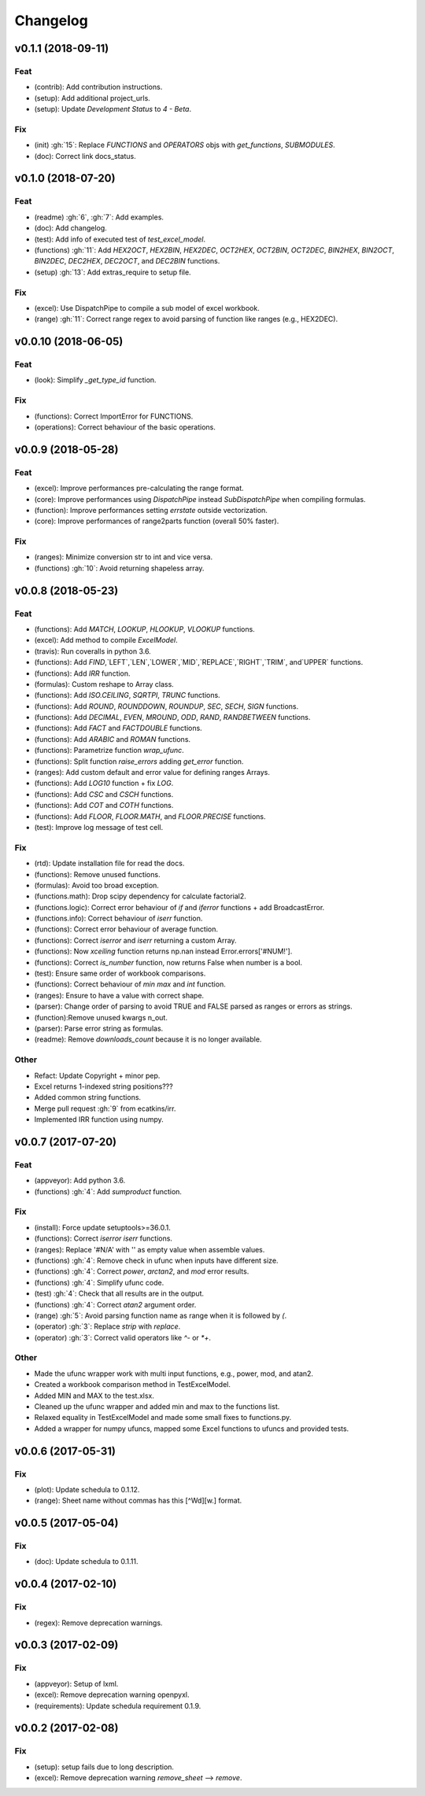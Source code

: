 Changelog
=========


v0.1.1 (2018-09-11)
-------------------

Feat
~~~~
- (contrib): Add contribution instructions.

- (setup): Add additional project_urls.

- (setup): Update `Development Status` to `4 - Beta`.


Fix
~~~

- (init) :gh:`15`: Replace `FUNCTIONS` and `OPERATORS` objs with
  `get_functions`, `SUBMODULES`.

- (doc): Correct link docs_status.


v0.1.0 (2018-07-20)
-------------------

Feat
~~~~
- (readme) :gh:`6`, :gh:`7`: Add examples.

- (doc): Add changelog.

- (test): Add info of executed test of `test_excel_model`.

- (functions) :gh:`11`: Add `HEX2OCT`, `HEX2BIN`, `HEX2DEC`, `OCT2HEX`,
  `OCT2BIN`, `OCT2DEC`, `BIN2HEX`, `BIN2OCT`, `BIN2DEC`, `DEC2HEX`,
  `DEC2OCT`, and `DEC2BIN` functions.

- (setup) :gh:`13`: Add extras_require to setup file.


Fix
~~~
- (excel): Use DispatchPipe to compile a sub model of excel workbook.

- (range) :gh:`11`: Correct range regex to avoid parsing of function
  like ranges (e.g., HEX2DEC).


v0.0.10 (2018-06-05)
--------------------

Feat
~~~~
- (look): Simplify `_get_type_id` function.


Fix
~~~
- (functions): Correct ImportError for FUNCTIONS.

- (operations): Correct behaviour of the basic operations.


v0.0.9 (2018-05-28)
-------------------

Feat
~~~~
- (excel): Improve performances pre-calculating the range format.

- (core): Improve performances using `DispatchPipe` instead
  `SubDispatchPipe` when compiling formulas.

- (function): Improve performances setting `errstate` outside
  vectorization.

- (core): Improve performances of range2parts function (overall 50%
  faster).


Fix
~~~
- (ranges): Minimize conversion str to int and vice versa.

- (functions) :gh:`10`: Avoid returning shapeless array.


v0.0.8 (2018-05-23)
-------------------

Feat
~~~~
- (functions): Add `MATCH`, `LOOKUP`, `HLOOKUP`, `VLOOKUP` functions.

- (excel): Add method to compile `ExcelModel`.

- (travis): Run coveralls in python 3.6.

- (functions): Add
  `FIND`,`LEFT`,`LEN`,`LOWER`,`MID`,`REPLACE`,`RIGHT`,`TRIM`, and`UPPER`
  functions.

- (functions): Add `IRR` function.

- (formulas): Custom reshape to Array class.

- (functions): Add `ISO.CEILING`, `SQRTPI`, `TRUNC` functions.

- (functions): Add `ROUND`, `ROUNDDOWN`, `ROUNDUP`, `SEC`, `SECH`,
  `SIGN` functions.

- (functions): Add `DECIMAL`, `EVEN`, `MROUND`, `ODD`, `RAND`,
  `RANDBETWEEN` functions.

- (functions): Add `FACT` and `FACTDOUBLE` functions.

- (functions): Add `ARABIC` and `ROMAN` functions.

- (functions): Parametrize function `wrap_ufunc`.

- (functions): Split function `raise_errors` adding `get_error`
  function.

- (ranges): Add custom default and error value for defining ranges
  Arrays.

- (functions): Add `LOG10` function + fix `LOG`.

- (functions): Add `CSC` and `CSCH` functions.

- (functions): Add `COT` and `COTH` functions.

- (functions): Add `FLOOR`, `FLOOR.MATH`, and `FLOOR.PRECISE` functions.

- (test): Improve log message of test cell.


Fix
~~~
- (rtd): Update installation file for read the docs.

- (functions): Remove unused functions.

- (formulas): Avoid too broad exception.

- (functions.math): Drop scipy dependency for calculate factorial2.

- (functions.logic): Correct error behaviour of `if` and `iferror`
  functions + add BroadcastError.

- (functions.info): Correct behaviour of `iserr` function.

- (functions): Correct error behaviour of average function.

- (functions): Correct `iserror` and `iserr` returning a custom Array.

- (functions): Now `xceiling` function returns np.nan instead
  Error.errors['#NUM!'].

- (functions): Correct `is_number` function, now returns False when
  number is a bool.

- (test): Ensure same order of workbook comparisons.

- (functions): Correct behaviour of `min` `max` and `int` function.

- (ranges): Ensure to have a value with correct shape.

- (parser): Change order of parsing to avoid TRUE and FALSE parsed as
  ranges or errors as strings.

- (function):Remove unused kwargs n_out.

- (parser): Parse error string as formulas.

- (readme): Remove `downloads_count` because it is no longer available.


Other
~~~~~
- Refact: Update Copyright + minor pep.

- Excel returns 1-indexed string positions???

- Added common string functions.

- Merge pull request :gh:`9` from ecatkins/irr.

- Implemented IRR function using numpy.


v0.0.7 (2017-07-20)
-------------------

Feat
~~~~
- (appveyor): Add python 3.6.

- (functions) :gh:`4`: Add `sumproduct` function.


Fix
~~~
- (install): Force update setuptools>=36.0.1.

- (functions): Correct `iserror` `iserr` functions.

- (ranges): Replace '#N/A' with '' as empty value when assemble values.

- (functions) :gh:`4`: Remove check in ufunc when inputs have different
  size.

- (functions) :gh:`4`: Correct `power`, `arctan2`, and `mod` error
  results.

- (functions) :gh:`4`: Simplify ufunc code.

- (test) :gh:`4`: Check that all results are in the output.

- (functions) :gh:`4`: Correct `atan2` argument order.

- (range) :gh:`5`: Avoid parsing function name as range when it is
  followed by `(`.

- (operator) :gh:`3`: Replace `strip` with `replace`.

- (operator) :gh:`3`: Correct valid operators like `^-` or `*+`.


Other
~~~~~
- Made the ufunc wrapper work with multi input functions, e.g., power,
  mod, and atan2.

- Created a workbook comparison method in TestExcelModel.

- Added MIN and MAX to the test.xlsx.

- Cleaned up the ufunc wrapper and added min and max to the functions
  list.

- Relaxed equality in TestExcelModel and made some small fixes to
  functions.py.

- Added a wrapper for numpy ufuncs, mapped some Excel functions to
  ufuncs and provided tests.


v0.0.6 (2017-05-31)
-------------------

Fix
~~~
- (plot): Update schedula to 0.1.12.

- (range): Sheet name without commas has this [^\W\d][\w\.] format.


v0.0.5 (2017-05-04)
-------------------

Fix
~~~
- (doc): Update schedula to 0.1.11.


v0.0.4 (2017-02-10)
-------------------

Fix
~~~
- (regex): Remove deprecation warnings.


v0.0.3 (2017-02-09)
-------------------

Fix
~~~
- (appveyor): Setup of lxml.

- (excel): Remove deprecation warning openpyxl.

- (requirements): Update schedula requirement 0.1.9.


v0.0.2 (2017-02-08)
-------------------

Fix
~~~
- (setup): setup fails due to long description.

- (excel): Remove deprecation warning `remove_sheet` --> `remove`.



